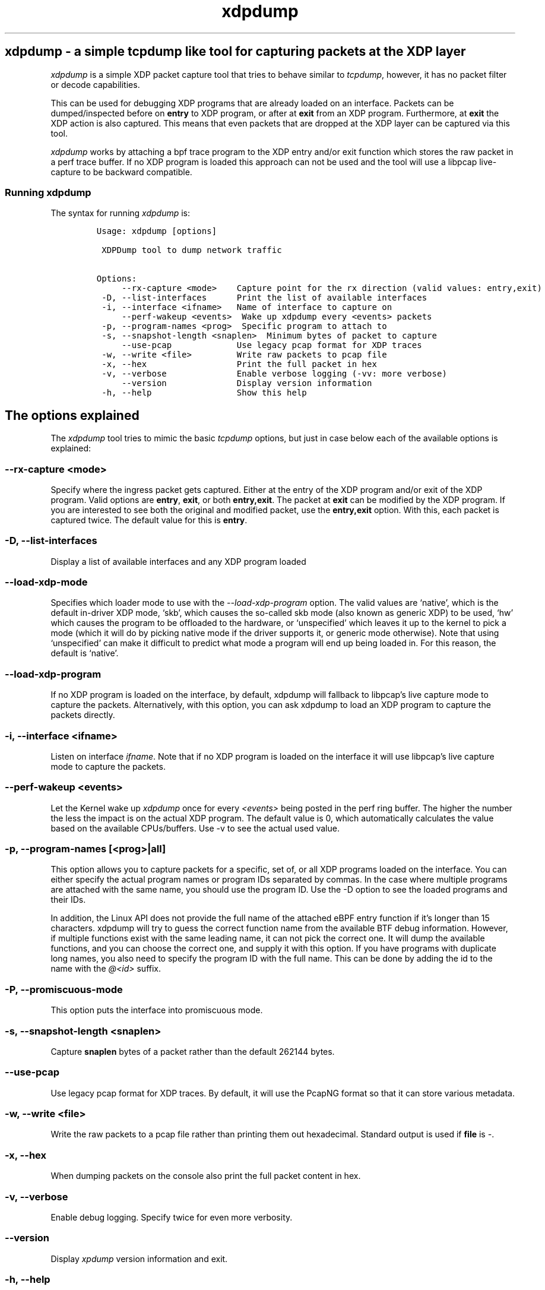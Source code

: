.TH "xdpdump" "8" "JANUARY 13, 2021" "V1.2.5" "a simple tcpdump like tool for capturing packets at the XDP layer" 

.SH "xdpdump - a simple tcpdump like tool for capturing packets at the XDP layer"
.PP
\fIxdpdump\fP is a simple XDP packet capture tool that tries to behave similar to
\fItcpdump\fP, however, it has no packet filter or decode capabilities.

.PP
This can be used for debugging XDP programs that are already loaded on an
interface.  Packets can be dumped/inspected before on \fBentry\fP to XDP program,
or after at \fBexit\fP from an XDP program.  Furthermore, at \fBexit\fP the XDP
action is also captured.  This means that even packets that are dropped at the
XDP layer can be captured via this tool.

.PP
\fIxdpdump\fP works by attaching a bpf trace program to the XDP entry and/or exit
function which stores the raw packet in a perf trace buffer. If no XDP program
is loaded this approach can not be used and the tool will use a libpcap
live-capture to be backward compatible.

.SS "Running xdpdump"
.PP
The syntax for running \fIxdpdump\fP is:

.RS
.nf
\fCUsage: xdpdump [options]

 XDPDump tool to dump network traffic

Options:
     --rx-capture <mode>    Capture point for the rx direction (valid values: entry,exit)
 -D, --list-interfaces      Print the list of available interfaces
 -i, --interface <ifname>   Name of interface to capture on
     --perf-wakeup <events>  Wake up xdpdump every <events> packets
 -p, --program-names <prog>  Specific program to attach to
 -s, --snapshot-length <snaplen>  Minimum bytes of packet to capture
     --use-pcap             Use legacy pcap format for XDP traces
 -w, --write <file>         Write raw packets to pcap file
 -x, --hex                  Print the full packet in hex
 -v, --verbose              Enable verbose logging (-vv: more verbose)
     --version              Display version information
 -h, --help                 Show this help
\fP
.fi
.RE

.SH "The options explained"
.PP
The \fIxdpdump\fP tool tries to mimic the basic \fItcpdump\fP options, but just in case
below each of the available options is explained:

.SS "--rx-capture <mode>"
.PP
Specify where the ingress packet gets captured. Either at the entry of the XDP
program and/or exit of the XDP program. Valid options are \fBentry\fP, \fBexit\fP,
or both \fBentry,exit\fP. The packet at \fBexit\fP can be modified by the XDP
program. If you are interested to see both the original and modified packet,
use the \fBentry,exit\fP option. With this, each packet is captured twice. The
default value for this is \fBentry\fP.
.SS "-D, --list-interfaces"
.PP
Display a list of available interfaces and any XDP program loaded
.SS "--load-xdp-mode"
.PP
Specifies which loader mode to use with the \fI\-\-load\-xdp\-program\fP option. The
valid values are ‘native’, which is the default in-driver XDP mode, ‘skb’, which
causes the so-called skb mode (also known as generic XDP) to be used, ‘hw’ which
causes the program to be offloaded to the hardware, or ‘unspecified’ which
leaves it up to the kernel to pick a mode (which it will do by picking native
mode if the driver supports it, or generic mode otherwise). Note that using
‘unspecified’ can make it difficult to predict what mode a program will end up
being loaded in. For this reason, the default is ‘native’.
.SS "--load-xdp-program"
.PP
If no XDP program is loaded on the interface, by default, xdpdump will fallback
to libpcap's live capture mode to capture the packets. Alternatively, with this
option, you can ask xdpdump to load an XDP program to capture the packets
directly.
.SS "-i, --interface <ifname>"
.PP
Listen on interface \fIifname\fP. Note that if no XDP program is loaded on the
interface it will use libpcap's live capture mode to capture the packets.
.SS "--perf-wakeup <events>"
.PP
Let the Kernel wake up \fIxdpdump\fP once for every \fI<events>\fP being posted in the
perf ring buffer. The higher the number the less the impact is on the actual
XDP program. The default value is 0, which automatically calculates the
value based on the available CPUs/buffers. Use -v to see the actual used value.
.SS "-p, --program-names [<prog>|all]"
.PP
This option allows you to capture packets for a specific, set of, or all XDP
programs loaded on the interface. You can either specify the actual program
names or program IDs separated by commas. In the case where multiple programs
are attached with the same name, you should use the program ID. Use the -D
option to see the loaded programs and their IDs.


.PP
In addition, the Linux API does not provide the full name of the attached eBPF
entry function if it's longer than 15 characters. xdpdump will try to guess the
correct function name from the available BTF debug information. However, if
multiple functions exist with the same leading name, it can not pick the correct
one. It will dump the available functions, and you can choose the correct one,
and supply it with this option. If you have programs with duplicate long names,
you also need to specify the program ID with the full name. This can be done by
adding the id to the name with the \fI@<id>\fP suffix.
.SS "-P, --promiscuous-mode"
.PP
This option puts the interface into promiscuous mode.
.SS "-s, --snapshot-length <snaplen>"
.PP
Capture \fBsnaplen\fP bytes of a packet rather than the default 262144 bytes.
.SS "--use-pcap"
.PP
Use legacy pcap format for XDP traces. By default, it will use the PcapNG format
so that it can store various metadata.
.SS "-w, --write <file>"
.PP
Write the raw packets to a pcap file rather than printing them out hexadecimal. Standard output is used if \fBfile\fP is \fI\-\fP.
.SS "-x, --hex"
.PP
When dumping packets on the console also print the full packet content in hex.
.SS "-v, --verbose"
.PP
Enable debug logging. Specify twice for even more verbosity.
.SS "--version"
.PP
Display \fIxpdump\fP version information and exit.
.SS "-h, --help"
.PP
Display a summary of the available options

.SH "Examples"
.PP
The below will load the \fIxdp\-filter\fP program on eth0, but it does not do any
actual filtering:

.RS
.nf
\fC# xdp-filter load --mode skb eth0
#
# xdpdump -D
Interface        Prio  Program name      Mode     ID   Tag               Chain actions
--------------------------------------------------------------------------------------
lo                     <No XDP program loaded!>
eth0                   xdp_dispatcher    skb      10651 d51e469e988d81da 
 =>              10     xdpfilt_alw_all           10669 0b394f43ab24501c  XDP_PASS
\fP
.fi
.RE

.PP
Now we can try \fIxdpdump\fP:

.RS
.nf
\fC# xdpdump -i eth0 -x
listening on eth0, ingress XDP program ID 10651 func xdp_dispatcher, capture mode entry, capture size 262144 bytes
1584373839.460733895: xdp_dispatcher()@entry: packet size 102 bytes, captured 102 bytes on if_index 2, rx queue 0, id 1
  0x0000:  52 54 00 db 44 b6 52 54 00 34 38 da 08 00 45 48  RT..D.RT.48...EH
  0x0010:  00 58 d7 dd 40 00 40 06 ec c3 c0 a8 7a 01 c0 a8  .X..@.@.....z...
  0x0020:  7a 64 9c de 00 16 0d d5 c6 bc 46 c9 bb 11 80 18  zd........F.....
  0x0030:  01 f5 7b b4 00 00 01 01 08 0a 77 0a 8c b8 40 12  ..{.......w...@.
  0x0040:  cc a6 00 00 00 10 54 ce 6e 20 c3 e7 da 6c 08 42  ......T.n ...l.B
  0x0050:  d6 d9 ee 42 42 f0 82 c9 4f 12 ed 7b 19 ab 22 0d  ...BB...O..{..".
  0x0060:  09 29 a9 ee df 89                                .)....

1584373839.462340808: xdp_dispatcher()@entry: packet size 66 bytes, captured 66 bytes on if_index 2, rx queue 0, id 2
  0x0000:  52 54 00 db 44 b6 52 54 00 34 38 da 08 00 45 48  RT..D.RT.48...EH
  0x0010:  00 34 d7 de 40 00 40 06 ec e6 c0 a8 7a 01 c0 a8  .4..@.@.....z...
  0x0020:  7a 64 9c de 00 16 0d d5 c6 e0 46 c9 bc 85 80 10  zd........F.....
  0x0030:  01 f5 74 0c 00 00 01 01 08 0a 77 0a 8c ba 40 12  ..t.......w...@.
  0x0040:  d2 34                                            .4
^C
2 packets captured
0 packets dropped by perf ring
\fP
.fi
.RE

.PP
Below are two more examples redirecting the capture file to \fItcpdump\fP or
\fItshark\fP:

.RS
.nf
\fC# xdpdump -i eth0 -w - | tcpdump -r - -n
listening on eth0, ingress XDP program ID 10651 func xdp_dispatcher, capture mode entry, capture size 262144 bytes
reading from file -, link-type EN10MB (Ethernet)
15:55:09.075887 IP 192.168.122.1.40928 > 192.168.122.100.ssh: Flags [P.], seq 3857553815:3857553851, ack 3306438882, win 501, options [nop,nop,TS val 1997449167 ecr 1075234328], length 36
15:55:09.077756 IP 192.168.122.1.40928 > 192.168.122.100.ssh: Flags [.], ack 37, win 501, options [nop,nop,TS val 1997449169 ecr 1075244363], length 0
15:55:09.750230 IP 192.168.122.1.40928 > 192.168.122.100.ssh: Flags [P.], seq 36:72, ack 37, win 501, options [nop,nop,TS val 1997449842 ecr 1075244363], length 36
\fP
.fi
.RE

.RS
.nf
\fC# xdpdump -i eth0 -w - | tshark -r - -n
listening on eth0, ingress XDP program ID 10651 func xdp_dispatcher, capture mode entry, capture size 262144 bytes
    1   0.000000 192.168.122.1 → 192.168.122.100 SSH 102 Client: Encrypted packet (len=36)
    2   0.000646 192.168.122.1 → 192.168.122.100 TCP 66 40158 → 22 [ACK] Seq=37 Ack=37 Win=1467 Len=0 TSval=1997621571 TSecr=1075416765
    3  12.218164 192.168.122.1 → 192.168.122.100 SSH 102 Client: Encrypted packet (len=36)
\fP
.fi
.RE

.PP
One final example capturing specific XDP programs loaded on the interface:

.RS
.nf
\fC# xdpdump -D
Interface        Prio  Program name      Mode     ID   Tag               Chain actions
--------------------------------------------------------------------------------------
lo                     <No XDP program loaded!>
eth0                   xdp_dispatcher    skb      10558 d51e469e988d81da 
 =>              5      xdp_test_prog_w           10576 b5a46c6e9935298c  XDP_PASS
 =>              10     xdp_pass                  10582 3b185187f1855c4c  XDP_PASS
 =>              10     xdp_pass                  10587 3b185187f1855c4c  XDP_PASS
\fP
.fi
.RE

.PP
We would like to see the packets on the \fIxdp_dispatcher()\fP and the 2nd \fIxdp_pass()\fP program:

.RS
.nf
\fC# xdpdump -i eth0 --rx-capture=entry,exit -p xdp_dispatcher,xdp_pass@10587
  or
# xdpdump -i eth0 --rx-capture=entry,exit -p 10558,10587
listening on eth0, ingress XDP program ID 10558 func xdp_dispatcher, ID 10587 func xdp_pass, capture mode entry/exit, capture size 262144 bytes
1607694215.501287259: xdp_dispatcher()@entry: packet size 102 bytes on if_index 2, rx queue 0, id 1
1607694215.501371504: xdp_pass()@entry: packet size 102 bytes on if_index 2, rx queue 0, id 1
1607694215.501383099: xdp_pass()@exit[PASS]: packet size 102 bytes on if_index 2, rx queue 0, id 1
1607694215.501394709: xdp_dispatcher()@exit[PASS]: packet size 102 bytes on if_index 2, rx queue 0, id 1
^C
4 packets captured
0 packets dropped by perf ring
\fP
.fi
.RE

.SH "BUGS"
.PP
Please report any bugs on Github: \fIhttps://github.com/xdp-project/xdp-tools/issues\fP

.SH "AUTHOR"
.PP
\fIxdpdump\fP was written by Eelco Chaudron
